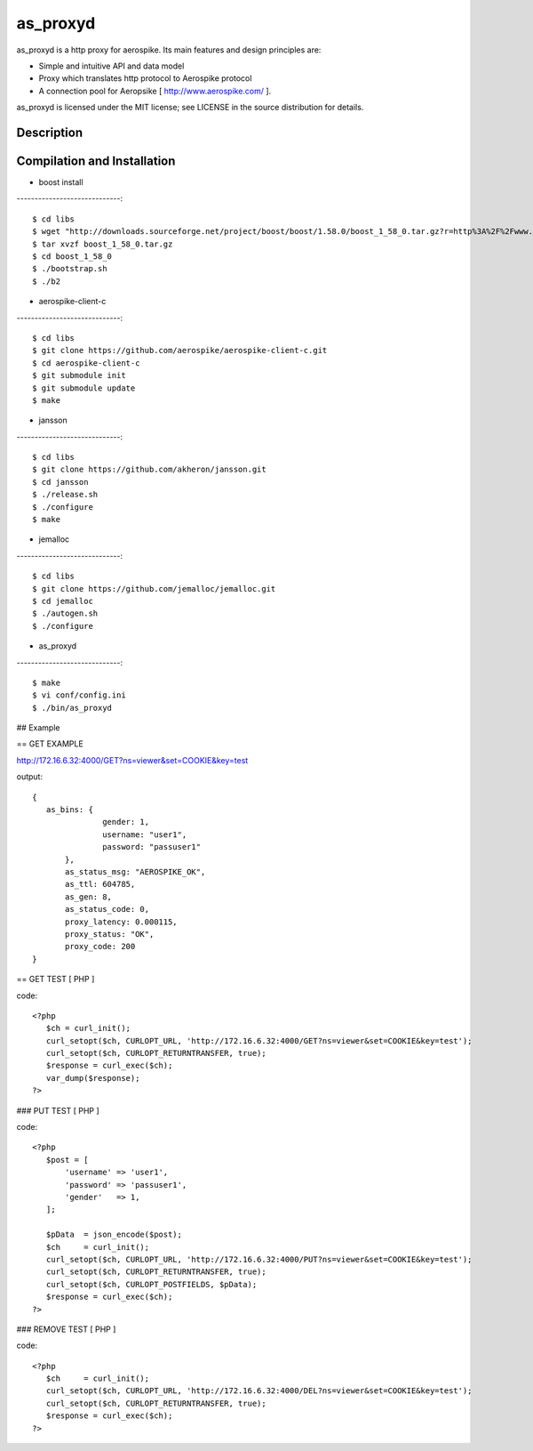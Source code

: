 as_proxyd
==============

as_proxyd is a http proxy for aerospike.
Its main features and design principles are:

- Simple and intuitive API and data model
- Proxy which translates http protocol to Aerospike protocol
- A connection pool for Aeropsike [ http://www.aerospike.com/ ].

as_proxyd is licensed under the MIT license; see LICENSE in the source distribution for details.


Description
----------------------------


Compilation and Installation
----------------------------

* boost install
-----------------------------::

$ cd libs
$ wget "http://downloads.sourceforge.net/project/boost/boost/1.58.0/boost_1_58_0.tar.gz?r=http%3A%2F%2Fwww.boost.org%2Fusers%2Fhistory%2Fversion_1_58_0.html&ts=1436937714&use_mirror=jaist" -O boost_1_58_0.tar.gz
$ tar xvzf boost_1_58_0.tar.gz
$ cd boost_1_58_0
$ ./bootstrap.sh
$ ./b2


* aerospike-client-c
-----------------------------::

$ cd libs
$ git clone https://github.com/aerospike/aerospike-client-c.git
$ cd aerospike-client-c
$ git submodule init
$ git submodule update
$ make

* jansson
-----------------------------::

$ cd libs
$ git clone https://github.com/akheron/jansson.git
$ cd jansson
$ ./release.sh
$ ./configure
$ make

* jemalloc
-----------------------------::

$ cd libs
$ git clone https://github.com/jemalloc/jemalloc.git
$ cd jemalloc
$ ./autogen.sh
$ ./configure

* as_proxyd
-----------------------------::

$ make
$ vi conf/config.ini
$ ./bin/as_proxyd


## Example

== GET EXAMPLE

http://172.16.6.32:4000/GET?ns=viewer&set=COOKIE&key=test

output::

 {
    as_bins: {
		gender: 1,
		username: "user1",
		password: "passuser1"
	},
	as_status_msg: "AEROSPIKE_OK",
	as_ttl: 604785,
	as_gen: 8,
	as_status_code: 0,
	proxy_latency: 0.000115,
	proxy_status: "OK",
	proxy_code: 200
 }

== GET TEST [ PHP ]

code::

 <?php
    $ch = curl_init();
    curl_setopt($ch, CURLOPT_URL, 'http://172.16.6.32:4000/GET?ns=viewer&set=COOKIE&key=test');
    curl_setopt($ch, CURLOPT_RETURNTRANSFER, true);
    $response = curl_exec($ch);
    var_dump($response);
 ?>

### PUT TEST [ PHP ]

code::

 <?php
    $post = [
        'username' => 'user1',
        'password' => 'passuser1',
        'gender'   => 1,
    ];

    $pData  = json_encode($post);
    $ch     = curl_init();
    curl_setopt($ch, CURLOPT_URL, 'http://172.16.6.32:4000/PUT?ns=viewer&set=COOKIE&key=test');
    curl_setopt($ch, CURLOPT_RETURNTRANSFER, true);
    curl_setopt($ch, CURLOPT_POSTFIELDS, $pData);
    $response = curl_exec($ch);
 ?>

### REMOVE TEST [ PHP ]

code::

 <?php
    $ch     = curl_init();
    curl_setopt($ch, CURLOPT_URL, 'http://172.16.6.32:4000/DEL?ns=viewer&set=COOKIE&key=test');
    curl_setopt($ch, CURLOPT_RETURNTRANSFER, true);
    $response = curl_exec($ch);
 ?>
